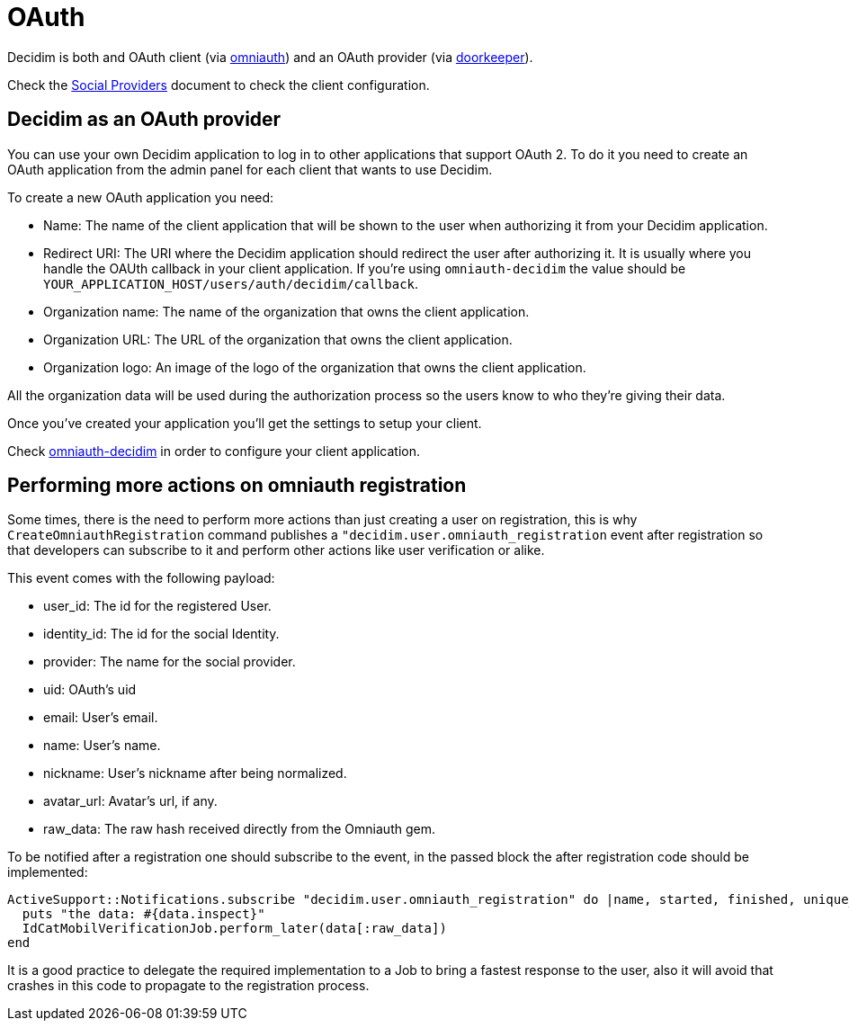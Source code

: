 = OAuth

Decidim is both and OAuth client (via https://github.com/omniauth/omniauth[omniauth]) and an OAuth provider (via https://github.com/doorkeeper-gem/doorkeeper[doorkeeper]).

Check the https://github.com/decidim/decidim/blob/master/docs/services/social_providers.md[Social Providers] document to check the client configuration.

== Decidim as an OAuth provider

You can use your own Decidim application to log in to other applications that support OAuth 2. To do it you need to create an OAuth application from the admin panel for each client that wants to use Decidim.

To create a new OAuth application you need:

* Name: The name of the client application that will be shown to the user when authorizing it from your Decidim application.
* Redirect URI: The URI where the Decidim application should redirect the user after authorizing it. It is usually where you handle the OAUth callback in your client application. If you're using `omniauth-decidim` the value should be `YOUR_APPLICATION_HOST/users/auth/decidim/callback`.
* Organization name: The name of the organization that owns the client application.
* Organization URL: The URL of the organization that owns the client application.
* Organization logo: An image of the logo of the organization that owns the client application.

All the organization data will be used during the authorization process so the users know to who they're giving their data.

Once you've created your application you'll get the settings to setup your client.

Check https://github.com/decidim/omniauth-decidim[omniauth-decidim] in order to configure your client application.

== Performing more actions on omniauth registration

Some times, there is the need to perform more actions than just creating a user on registration, this is why `CreateOmniauthRegistration` command publishes a `"decidim.user.omniauth_registration` event after registration so that developers can subscribe to it and perform other actions like user verification or alike.

This event comes with the following payload:

* user_id: The id for the registered User.
* identity_id: The id for the social Identity.
* provider: The name for the social provider.
* uid: OAuth's uid
* email: User's email.
* name: User's name.
* nickname: User's nickname after being normalized.
* avatar_url: Avatar's url, if any.
* raw_data: The raw hash received directly from the Omniauth gem.

To be notified after a registration one should subscribe to the event, in the passed block the after registration code should be implemented:

[source,ruby]
----
ActiveSupport::Notifications.subscribe "decidim.user.omniauth_registration" do |name, started, finished, unique_id, data|
  puts "the data: #{data.inspect}"
  IdCatMobilVerificationJob.perform_later(data[:raw_data])
end
----

It is a good practice to delegate the required implementation to a Job to bring a fastest response to the user, also it will avoid that crashes in this code to propagate to the registration process.
